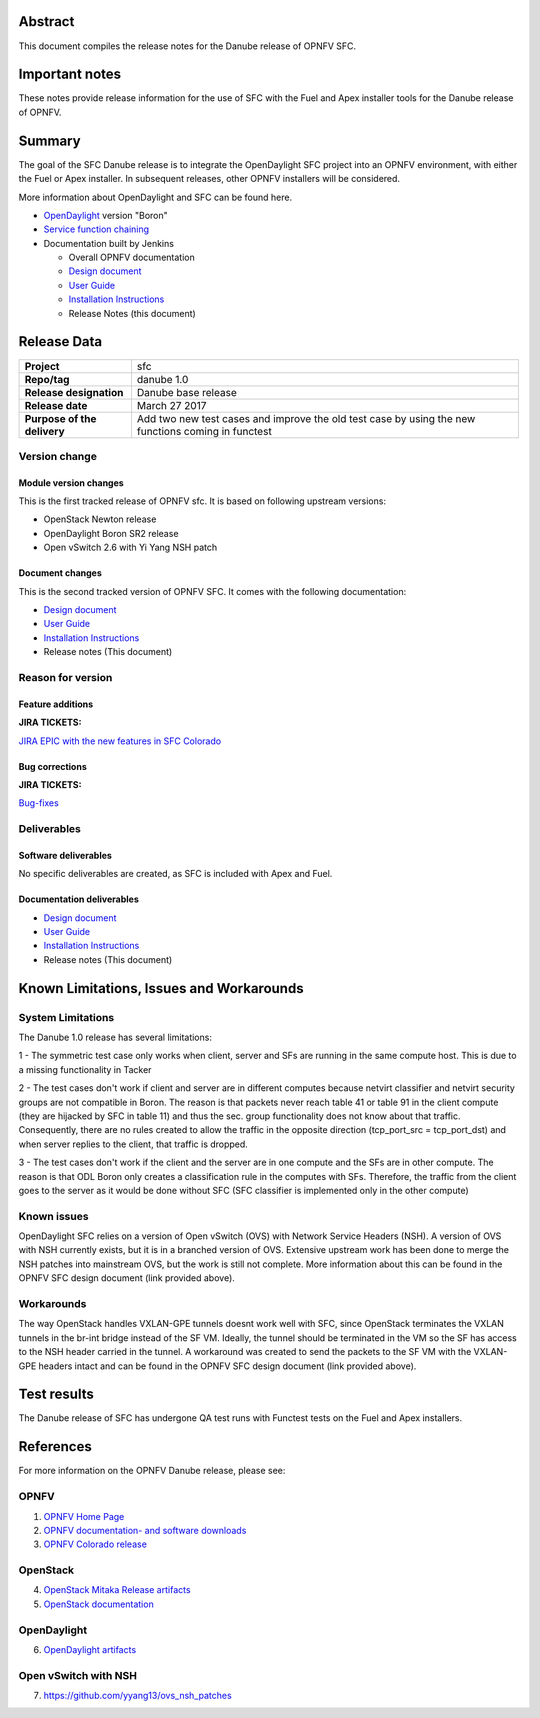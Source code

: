 .. This work is licensed under a Creative Commons Attribution 4.0 International License.
.. http://creativecommons.org/licenses/by/4.0
.. (c) Brady Johnson (Ericsson Inc.) and others

Abstract
========

This document compiles the release notes for the Danube release of
OPNFV SFC.

Important notes
===============

These notes provide release information for the use of SFC with the Fuel
and Apex installer tools for the Danube release of OPNFV.

Summary
=======

The goal of the SFC Danube release is to integrate the OpenDaylight
SFC project into an OPNFV environment, with either the Fuel or Apex
installer. In subsequent releases, other OPNFV installers will be
considered.

More information about OpenDaylight and SFC can be found here.

- `OpenDaylight <http://www.opendaylight.org/software>`_ version "Boron"

- `Service function chaining <https://wiki.opnfv.org/display/sfc/Service+Function+Chaining+Home>`_


- Documentation built by Jenkins

  - Overall OPNFV documentation

  - `Design document <http://artifacts.opnfv.org/sfc/colorado/docs/design/index.html>`_

  - `User Guide <http://artifacts.opnfv.org/sfc/colorado/docs/userguide/index.html>`_

  - `Installation Instructions <http://artifacts.opnfv.org/sfc/colorado/docs/installationprocedure/index.html>`_

  - Release Notes (this document)


Release Data
============

+--------------------------------------+--------------------------------------+
| **Project**                          | sfc                                  |
|                                      |                                      |
+--------------------------------------+--------------------------------------+
| **Repo/tag**                         | danube 1.0                           |
|                                      |                                      |
+--------------------------------------+--------------------------------------+
| **Release designation**              | Danube base release                  |
|                                      |                                      |
+--------------------------------------+--------------------------------------+
| **Release date**                     | March 27 2017                        |
|                                      |                                      |
+--------------------------------------+--------------------------------------+
| **Purpose of the delivery**          | Add two new test cases and improve   |
|                                      | the old test case by using the new   |
|                                      | functions coming in functest         |
+--------------------------------------+--------------------------------------+

Version change
--------------

Module version changes
~~~~~~~~~~~~~~~~~~~~~~
This is the first tracked release of OPNFV sfc. It is based on
following upstream versions:

- OpenStack Newton release

- OpenDaylight Boron SR2 release

- Open vSwitch 2.6 with Yi Yang NSH patch

Document changes
~~~~~~~~~~~~~~~~
This is the second tracked version of OPNFV SFC. It comes with
the following documentation:

- `Design document <http://artifacts.opnfv.org/sfc/colorado/docs/design/index.html>`_

- `User Guide <http://artifacts.opnfv.org/sfc/colorado/docs/userguide/index.html>`_

- `Installation Instructions <http://artifacts.opnfv.org/sfc/colorado/docs/installationprocedure/index.html>`_

- Release notes (This document)

Reason for version
------------------

Feature additions
~~~~~~~~~~~~~~~~~

**JIRA TICKETS:**

`JIRA EPIC with the new features in SFC Colorado <https://jira.opnfv.org/browse/SFC-33>`_

Bug corrections
~~~~~~~~~~~~~~~

**JIRA TICKETS:**

`Bug-fixes <https://jira.opnfv.org/browse/SFC-34>`_

Deliverables
------------

Software deliverables
~~~~~~~~~~~~~~~~~~~~~

No specific deliverables are created, as SFC is included with Apex and Fuel.

Documentation deliverables
~~~~~~~~~~~~~~~~~~~~~~~~~~

- `Design document <http://artifacts.opnfv.org/sfc/colorado/docs/design/index.html>`_

- `User Guide <http://artifacts.opnfv.org/sfc/colorado/docs/userguide/index.html>`_

- `Installation Instructions <http://artifacts.opnfv.org/sfc/colorado/docs/installationprocedure/index.html>`_

- Release notes (This document)

Known Limitations, Issues and Workarounds
=========================================

System Limitations
------------------

The Danube 1.0 release has several limitations:

1 - The symmetric test case only works when client, server and
SFs are running in the same compute host. This is due to a missing
functionality in Tacker

2 - The test cases don't work if client and server are in different
computes because netvirt classifier and netvirt security groups are
not compatible in Boron. The reason is that packets never reach table
41 or table 91 in the client compute (they are hijacked by SFC in table
11) and thus the sec. group functionality does not know about that
traffic. Consequently, there are no rules created to allow the traffic
in the opposite direction (tcp_port_src = tcp_port_dst) and when server
replies to the client, that traffic is dropped.

3 - The test cases don't work if the client and the server are
in one compute and the SFs are in other compute. The reason is that ODL
Boron only creates a classification rule in the computes with SFs.
Therefore, the traffic from the client goes to the server as it would
be done without SFC (SFC classifier is implemented only in the other
compute)

Known issues
------------

OpenDaylight SFC relies on a version of Open vSwitch (OVS) with
Network Service Headers (NSH). A version of OVS with NSH currently
exists, but it is in a branched version of OVS. Extensive upstream
work has been done to merge the NSH patches into mainstream OVS,
but the work is still not complete. More information about this
can be found in the OPNFV SFC design document (link provided above).

Workarounds
-----------

The way OpenStack handles VXLAN-GPE tunnels doesnt work well with
SFC, since OpenStack terminates the VXLAN tunnels in the br-int
bridge instead of the SF VM. Ideally, the tunnel should be terminated
in the VM so the SF has access to the NSH header carried in the tunnel.
A workaround was created to send the packets to the SF VM with the
VXLAN-GPE headers intact and can be found in the OPNFV SFC design
document (link provided above).

Test results
============
The Danube release of SFC has undergone QA test runs
with Functest tests on the Fuel and Apex installers.

References
==========
For more information on the OPNFV Danube release, please see:

OPNFV
-----

1) `OPNFV Home Page <https://www.opnfv.org>`_

2) `OPNFV documentation- and software downloads <https://www.opnfv.org/software/download>`_

3) `OPNFV Colorado release <http://wiki.opnfv.org/releases/colorado>`_

OpenStack
---------

4) `OpenStack Mitaka Release artifacts <http://www.openstack.org/software/mitaka>`_

5) `OpenStack documentation <http://docs.openstack.org>`_

OpenDaylight
------------

6) `OpenDaylight artifacts <http://www.opendaylight.org/software/downloads>`_

Open vSwitch with NSH
---------------------

7) https://github.com/yyang13/ovs_nsh_patches

